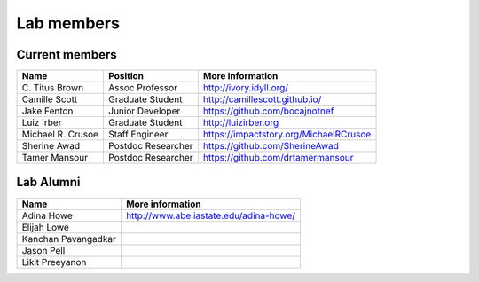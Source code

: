 Lab members
===========

.. pls be alphabetical, tho I suppose you should leave my name first? --titus

Current members
---------------

=======================  ============================   =================================
Name                     Position                       More information
=======================  ============================   =================================
\C. Titus Brown          Assoc Professor                http://ivory.idyll.org/
Camille Scott            Graduate Student               http://camillescott.github.io/
Jake Fenton              Junior Developer               https://github.com/bocajnotnef
Luiz Irber               Graduate Student               http://luizirber.org
Michael R. Crusoe        Staff Engineer                 https://impactstory.org/MichaelRCrusoe
Sherine Awad             Postdoc Researcher             https://github.com/SherineAwad
Tamer Mansour            Postdoc Researcher             https://github.com/drtamermansour
=======================  ============================   =================================

Lab Alumni
----------

.. pls be alphabetical

=======================  =================================
Name                     More information
=======================  =================================
Adina Howe               http://www.abe.iastate.edu/adina-howe/
Elijah Lowe
Kanchan Pavangadkar
Jason Pell
Likit Preeyanon
=======================  =================================
